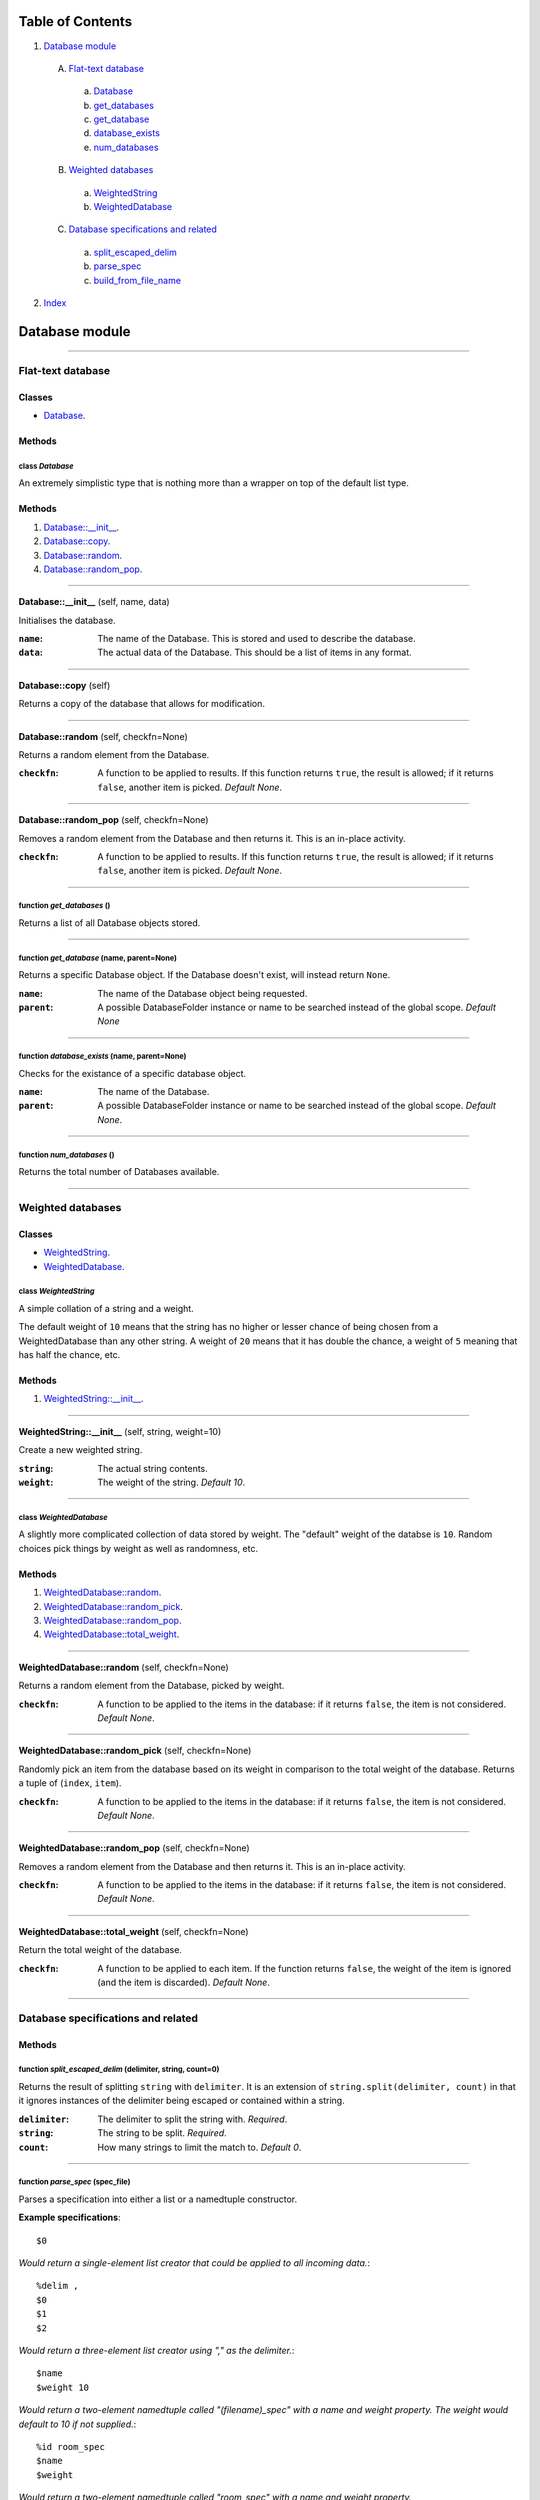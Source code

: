 
Table of Contents
=================

1. `Database module`_

  A. `Flat-text database`_

    a. `Database`_
    b. `get_databases`_
    c. `get_database`_
    d. `database_exists`_
    e. `num_databases`_

  B. `Weighted databases`_

    a. `WeightedString`_
    b. `WeightedDatabase`_

  C. `Database specifications and related`_

    a. `split_escaped_delim`_
    b. `parse_spec`_
    c. `build_from_file_name`_

2. `Index`_

.. _Database module:

Database module
===============

~~~~~~~~~~~~~~~~~~~~~~~~~~~~~~~~~~~~~~~~~~~~~~~~~~~~~~~~~~~~~~~~~~~~~~~~~~~~~~~~

.. _Flat-text database:

Flat-text database
------------------

Classes
#######

- `Database`_.

Methods
#######

.. _Database:

class *Database*
^^^^^^^^^^^^^^^^

An extremely simplistic type that is nothing more than a wrapper on top of
the default list type.

Methods
#######

1. `Database::__init__`_.
2. `Database::copy`_.
3. `Database::random`_.
4. `Database::random_pop`_.

~~~~~~~~~~~~~~~~~~~~~~~~~~~~~~~~~~~~~~~~~~~~~~~~~~~~~~~~~~~~~~~~~~~~~~~~~~~~~~~~

.. _Database::__init__:

**Database::__init__** (self, name, data)

Initialises the database.

:``name``: The name of the Database. This is stored and used to describe
           the database.
:``data``: The actual data of the Database. This should be a list of
           items in any format.

~~~~~~~~~~~~~~~~~~~~~~~~~~~~~~~~~~~~~~~~~~~~~~~~~~~~~~~~~~~~~~~~~~~~~~~~~~~~~~~~

.. _Database::copy:

**Database::copy** (self)

Returns a copy of the database that allows for modification.

~~~~~~~~~~~~~~~~~~~~~~~~~~~~~~~~~~~~~~~~~~~~~~~~~~~~~~~~~~~~~~~~~~~~~~~~~~~~~~~~

.. _Database::random:

**Database::random** (self, checkfn=None)

Returns a random element from the Database.

:``checkfn``: A function to be applied to results. If this function
              returns ``true``, the result is allowed; if it returns
              ``false``, another item is picked. *Default None*.

~~~~~~~~~~~~~~~~~~~~~~~~~~~~~~~~~~~~~~~~~~~~~~~~~~~~~~~~~~~~~~~~~~~~~~~~~~~~~~~~

.. _Database::random_pop:

**Database::random_pop** (self, checkfn=None)

Removes a random element from the Database and then returns it. This is
an in-place activity.

:``checkfn``: A function to be applied to results. If this function
              returns ``true``, the result is allowed; if it returns
              ``false``, another item is picked. *Default None*.

~~~~~~~~~~~~~~~~~~~~~~~~~~~~~~~~~~~~~~~~~~~~~~~~~~~~~~~~~~~~~~~~~~~~~~~~~~~~~~~~

.. _get_databases:

function *get_databases* ()
^^^^^^^^^^^^^^^^^^^^^^^^^^^

Returns a list of all Database objects stored.

~~~~~~~~~~~~~~~~~~~~~~~~~~~~~~~~~~~~~~~~~~~~~~~~~~~~~~~~~~~~~~~~~~~~~~~~~~~~~~~~

.. _get_database:

function *get_database* (name, parent=None)
^^^^^^^^^^^^^^^^^^^^^^^^^^^^^^^^^^^^^^^^^^^

Returns a specific Database object. If the Database doesn't exist, will
instead return ``None``.

:``name``: The name of the Database object being requested.
:``parent``: A possible DatabaseFolder instance or name to be searched
             instead of the global scope. *Default None*

~~~~~~~~~~~~~~~~~~~~~~~~~~~~~~~~~~~~~~~~~~~~~~~~~~~~~~~~~~~~~~~~~~~~~~~~~~~~~~~~

.. _database_exists:

function *database_exists* (name, parent=None)
^^^^^^^^^^^^^^^^^^^^^^^^^^^^^^^^^^^^^^^^^^^^^^

Checks for the existance of a specific database object.

:``name``: The name of the Database.
:``parent``: A possible DatabaseFolder instance or name to be searched
             instead of the global scope. *Default None*.

~~~~~~~~~~~~~~~~~~~~~~~~~~~~~~~~~~~~~~~~~~~~~~~~~~~~~~~~~~~~~~~~~~~~~~~~~~~~~~~~

.. _num_databases:

function *num_databases* ()
^^^^^^^^^^^^^^^^^^^^^^^^^^^

Returns the total number of Databases available.

~~~~~~~~~~~~~~~~~~~~~~~~~~~~~~~~~~~~~~~~~~~~~~~~~~~~~~~~~~~~~~~~~~~~~~~~~~~~~~~~

.. _Weighted databases:

Weighted databases
------------------

Classes
#######

- `WeightedString`_.
- `WeightedDatabase`_.

.. _WeightedString:

class *WeightedString*
^^^^^^^^^^^^^^^^^^^^^^

A simple collation of a string and a weight.

The default weight of ``10`` means that the string has no higher or lesser
chance of being chosen from a WeightedDatabase than any other string.  A
weight of ``20`` means that it has double the chance, a weight of ``5``
meaning that has half the chance, etc.

Methods
#######

1. `WeightedString::__init__`_.

~~~~~~~~~~~~~~~~~~~~~~~~~~~~~~~~~~~~~~~~~~~~~~~~~~~~~~~~~~~~~~~~~~~~~~~~~~~~~~~~

.. _WeightedString::__init__:

**WeightedString::__init__** (self, string, weight=10)

Create a new weighted string.

:``string``: The actual string contents.
:``weight``: The weight of the string. *Default 10*.

~~~~~~~~~~~~~~~~~~~~~~~~~~~~~~~~~~~~~~~~~~~~~~~~~~~~~~~~~~~~~~~~~~~~~~~~~~~~~~~~

.. _WeightedDatabase:

class *WeightedDatabase*
^^^^^^^^^^^^^^^^^^^^^^^^

A slightly more complicated collection of data stored by weight. The
"default" weight of the databse is ``10``. Random choices pick things by
weight as well as randomness, etc.

Methods
#######

1. `WeightedDatabase::random`_.
2. `WeightedDatabase::random_pick`_.
3. `WeightedDatabase::random_pop`_.
4. `WeightedDatabase::total_weight`_.

~~~~~~~~~~~~~~~~~~~~~~~~~~~~~~~~~~~~~~~~~~~~~~~~~~~~~~~~~~~~~~~~~~~~~~~~~~~~~~~~

.. _WeightedDatabase::random:

**WeightedDatabase::random** (self, checkfn=None)

Returns a random element from the Database, picked by weight.

:``checkfn``: A function to be applied to the items in the database: if
              it returns ``false``, the item is not considered. *Default
              None*.

~~~~~~~~~~~~~~~~~~~~~~~~~~~~~~~~~~~~~~~~~~~~~~~~~~~~~~~~~~~~~~~~~~~~~~~~~~~~~~~~

.. _WeightedDatabase::random_pick:

**WeightedDatabase::random_pick** (self, checkfn=None)

Randomly pick an item from the database based on its weight in
comparison to the total weight of the database. Returns a tuple of
(``index``, ``item``).

:``checkfn``: A function to be applied to the items in the database: if
              it returns ``false``, the item is not considered. *Default
              None*.

~~~~~~~~~~~~~~~~~~~~~~~~~~~~~~~~~~~~~~~~~~~~~~~~~~~~~~~~~~~~~~~~~~~~~~~~~~~~~~~~

.. _WeightedDatabase::random_pop:

**WeightedDatabase::random_pop** (self, checkfn=None)

Removes a random element from the Database and then returns it. This is
an in-place activity.

:``checkfn``: A function to be applied to the items in the database: if
              it returns ``false``, the item is not considered. *Default
              None*.

~~~~~~~~~~~~~~~~~~~~~~~~~~~~~~~~~~~~~~~~~~~~~~~~~~~~~~~~~~~~~~~~~~~~~~~~~~~~~~~~

.. _WeightedDatabase::total_weight:

**WeightedDatabase::total_weight** (self, checkfn=None)

Return the total weight of the database.

:``checkfn``: A function to be applied to each item. If the function
              returns ``false``, the weight of the item is ignored (and the
              item is discarded). *Default None*.

~~~~~~~~~~~~~~~~~~~~~~~~~~~~~~~~~~~~~~~~~~~~~~~~~~~~~~~~~~~~~~~~~~~~~~~~~~~~~~~~

.. _Database specifications and related:

Database specifications and related
-----------------------------------

Methods
#######

.. _split_escaped_delim:

function *split_escaped_delim* (delimiter, string, count=0)
^^^^^^^^^^^^^^^^^^^^^^^^^^^^^^^^^^^^^^^^^^^^^^^^^^^^^^^^^^^

Returns the result of splitting ``string`` with ``delimiter``. It is an
extension of ``string.split(delimiter, count)`` in that it ignores instances
of the delimiter being escaped or contained within a string.

:``delimiter``: The delimiter to split the string with. *Required*.
:``string``: The string to be split. *Required*.
:``count``: How many strings to limit the match to. *Default 0*.

~~~~~~~~~~~~~~~~~~~~~~~~~~~~~~~~~~~~~~~~~~~~~~~~~~~~~~~~~~~~~~~~~~~~~~~~~~~~~~~~

.. _parse_spec:

function *parse_spec* (spec_file)
^^^^^^^^^^^^^^^^^^^^^^^^^^^^^^^^^

Parses a specification into either a list or a namedtuple constructor.

**Example specifications**::

    $0

*Would return a single-element list creator that could be applied to all
incoming data.*::

    %delim ,
    $0
    $1
    $2

*Would return a three-element list creator using "," as the delimiter.*::

    $name
    $weight 10

*Would return a two-element namedtuple called "(filename)_spec" with a name
and weight property. The weight would default to 10 if not supplied.*::

    %id room_spec
    $name
    $weight

*Would return a two-element namedtuple called "room_spec" with a name and
weight property.*

**Example specification usage**::

    (using the "room_spec" above)
    %
    name=dining room
    %
    name=kitchen
    weight=20

In this instance, the order doesn't matter, as they are passed by
parameter::

    (using the first unnamed list example)
    %
    dining room
    %
    kitchen
    %

As there is just a single set of data, the block is parsed and stripped of
whitespace and then stored in a single element::

    (using the second unnamed list example)
    %
    dining room,10,domestic
    %
    kitchen, 50, utility
    %

Here, the provided delimiter of a commas used to convert the incoming block
into a three-element list.

~~~~~~~~~~~~~~~~~~~~~~~~~~~~~~~~~~~~~~~~~~~~~~~~~~~~~~~~~~~~~~~~~~~~~~~~~~~~~~~~

.. _build_from_file_name:

function *build_from_file_name* (database, data_path, folder=None, spec=None)
^^^^^^^^^^^^^^^^^^^^^^^^^^^^^^^^^^^^^^^^^^^^^^^^^^^^^^^^^^^^^^^^^^^^^^^^^^^^^

Converts a database file via a specification into a Database instance and
then inserts into into the global scope or a specific parent based on
provided information.

:``database``: The filename to be opened. If this is in a subfolder, the
               subfolder name will be removed from the final name and the
               database will be available globally, unless ``folder`` has
               been specified, or ``folder`` is already a globally available
               folder. *Required*.
:``data_path``: This will be appended to the beginning of all I/O operations
                but will not be treated as a ``folder``. *Required*.
:``folder``: The folder this database will be appended to. If None and the
             database contains a folder name, the folder will be looked for
             globally and if found, the database will be appended to this;
             if there is no folder available, the database will be inserted
             into the global scope. *Default None*.
:``spec``: A specification object that matches the contents of this
           database. If not provided, and a specification exists, this
           specification will be used instead. If not provided and ``folder``
           is not none, and the ``folder`` contains a specification, this
           will be used instead. *Default None*.

~~~~~~~~~~~~~~~~~~~~~~~~~~~~~~~~~~~~~~~~~~~~~~~~~~~~~~~~~~~~~~~~~~~~~~~~~~~~~~~~

.. _Index:

Index
=====

+-------------------------------------+-------------------------------------+
|`build_from_file_name`_              |`Database`_                          |
+-------------------------------------+-------------------------------------+
|`Database::__init__`_                |`Database::copy`_                    |
+-------------------------------------+-------------------------------------+
|`Database::random`_                  |`Database::random_pop`_              |
+-------------------------------------+-------------------------------------+
|`database_exists`_                   |`get_database`_                      |
+-------------------------------------+-------------------------------------+
|`get_databases`_                     |`num_databases`_                     |
+-------------------------------------+-------------------------------------+
|`parse_spec`_                        |`split_escaped_delim`_               |
+-------------------------------------+-------------------------------------+
|`WeightedDatabase`_                  |`WeightedDatabase::random`_          |
+-------------------------------------+-------------------------------------+
|`WeightedDatabase::random_pick`_     |`WeightedDatabase::random_pop`_      |
+-------------------------------------+-------------------------------------+
|`WeightedDatabase::total_weight`_    |`WeightedString`_                    |
+-------------------------------------+-------------------------------------+